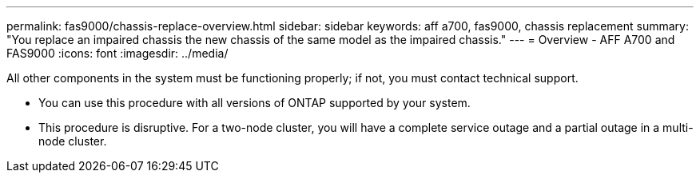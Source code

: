 ---
permalink: fas9000/chassis-replace-overview.html
sidebar: sidebar
keywords: aff a700, fas9000, chassis replacement
summary: "You replace an impaired chassis the new chassis of the same model as the impaired chassis."
---
= Overview -  AFF A700 and FAS9000
:icons: font
:imagesdir: ../media/

[.lead]
All other components in the system must be functioning properly; if not, you must contact technical support.

* You can use this procedure with all versions of ONTAP supported by your system.
* This procedure is disruptive. For a two-node cluster, you will have a complete service outage and a partial outage in a multi-node cluster.
